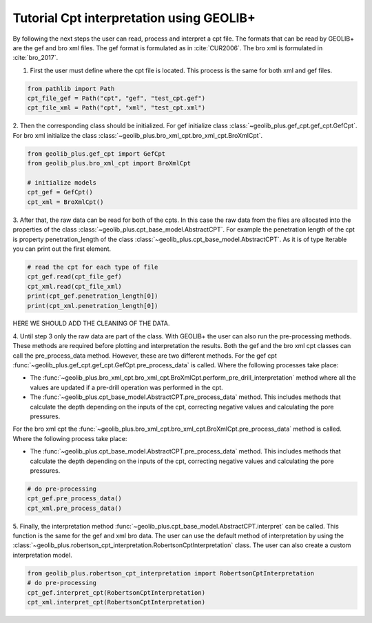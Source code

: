 .. tutorialcpt:

Tutorial Cpt interpretation using GEOLIB+
=========================================

By following the next steps the user can read, process and interpret a cpt file. The formats that can be read by GEOLIB+ are the gef and bro xml files.
The gef format is formulated as in :cite:`CUR2006`. The bro xml  is formulated in :cite:`bro_2017`.

1. First the user must define where the cpt file is located. This process is the same for both xml and gef files.

.. code-block:: python

    from pathlib import Path
    cpt_file_gef = Path("cpt", "gef", "test_cpt.gef")
    cpt_file_xml = Path("cpt", "xml", "test_cpt.xml")    

2. Then the corresponding class should be initialized. For gef initialize class :class:`~geolib_plus.gef_cpt.gef_cpt.GefCpt`. 
For bro xml initialize the class :class:`~geolib_plus.bro_xml_cpt.bro_xml_cpt.BroXmlCpt`.

.. code-block:: python

    from geolib_plus.gef_cpt import GefCpt
    from geolib_plus.bro_xml_cpt import BroXmlCpt

    # initialize models
    cpt_gef = GefCpt()
    cpt_xml = BroXmlCpt()

3. After that, the raw data can be read for both of the cpts. 
In this case the raw data from the files are allocated into the properties of the class :class:`~geolib_plus.cpt_base_model.AbstractCPT`.
For example the penetration length of the cpt is property penetration_length of the  class :class:`~geolib_plus.cpt_base_model.AbstractCPT`.
As it is of type Iterable you can print out the first element.

.. code-block:: python

    # read the cpt for each type of file
    cpt_gef.read(cpt_file_gef)
    cpt_xml.read(cpt_file_xml)
    print(cpt_gef.penetration_length[0])
    print(cpt_xml.penetration_length[0])

HERE WE SHOULD ADD THE CLEANING OF THE DATA.

4. Until step 3 only the raw data are part of the class. With GEOLIB+ the user can also run the pre-processing methods. These methods are required before plotting and 
interpretation the results. Both the gef and the bro xml cpt classes can call the pre_process_data method. However, these are two different methods.
For the gef cpt :func:`~geolib_plus.gef_cpt.gef_cpt.GefCpt.pre_process_data` is called. Where the following processes take place:

*  The :func:`~geolib_plus.bro_xml_cpt.bro_xml_cpt.BroXmlCpt.perform_pre_drill_interpretation` method where all the values are updated if a pre-drill operation was performed in the cpt.
*  The :func:`~geolib_plus.cpt_base_model.AbstractCPT.pre_process_data` method. This includes methods that calculate the depth depending on the inputs of the cpt, correcting negative values and calculating the pore pressures.

For the bro xml cpt the :func:`~geolib_plus.bro_xml_cpt.bro_xml_cpt.BroXmlCpt.pre_process_data` method is called. Where the following process take place:

*  The :func:`~geolib_plus.cpt_base_model.AbstractCPT.pre_process_data` method. This includes methods that calculate the depth depending on the inputs of the cpt, correcting negative values and calculating the pore pressures.

.. code-block:: python

    # do pre-processing
    cpt_gef.pre_process_data()
    cpt_xml.pre_process_data()
    
5. Finally, the interpretation method  :func:`~geolib_plus.cpt_base_model.AbstractCPT.interpret` can be called. This function is the same for the gef and xml bro data.
The user can use the default method of interpretation by using the :class:`~geolib_plus.robertson_cpt_interpretation.RobertsonCptInterpretation` class. The user can also 
create a custom interpretation model.

.. code-block:: python

    from geolib_plus.robertson_cpt_interpretation import RobertsonCptInterpretation
    # do pre-processing
    cpt_gef.interpret_cpt(RobertsonCptInterpretation)
    cpt_xml.interpret_cpt(RobertsonCptInterpretation)
